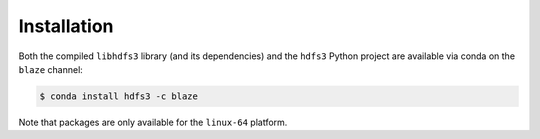 Installation
============

Both the compiled ``libhdfs3`` library (and its dependencies) and the ``hdfs3``
Python project are available via conda on the ``blaze`` channel:

.. code-block:: bash

   $ conda install hdfs3 -c blaze

Note that packages are only available for the ``linux-64`` platform.
